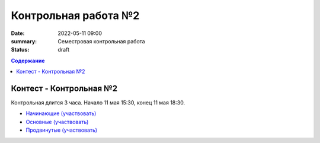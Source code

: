Контрольная работа №2
#####################

:date: 2022-05-11 09:00
:summary: Семестровая контрольная работа
:status: draft

.. default-role:: code
.. contents:: Содержание

Контест - Контрольная №2
========================

Контрольная длится 3 часа.
Начало 11 мая 15:30, конец 11 мая 18:30.

- `Начинающие (участвовать) <http://judge2.vdi.mipt.ru/cgi-bin/new-client?contest_id=>`_
- `Основные (участвовать) <http://judge2.vdi.mipt.ru/cgi-bin/new-client?contest_id=>`_
- `Продвинутые (участвовать) <http://judge2.vdi.mipt.ru/cgi-bin/new-client?contest_id=>`_
